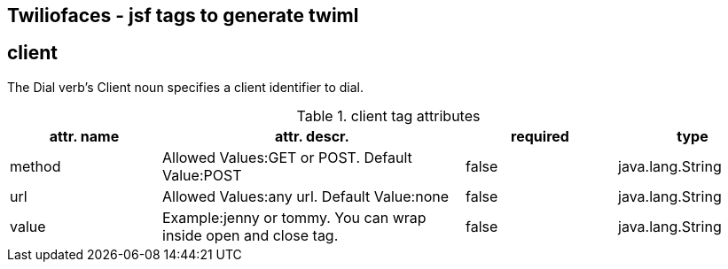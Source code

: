 == Twiliofaces - jsf tags to generate twiml



== *client*
The Dial verb's Client noun specifies a client identifier to dial.



[cols="1,2,1,1" options="header"]
.client tag attributes
|===
|attr. name
|attr. descr.
|required
|type

|method
|Allowed Values:GET or POST. Default Value:POST
|false
|java.lang.String

|url
|Allowed Values:any url. Default Value:none
|false
|java.lang.String

|value
|Example:jenny or tommy. You can wrap inside open and close tag.
|false
|java.lang.String


|===
